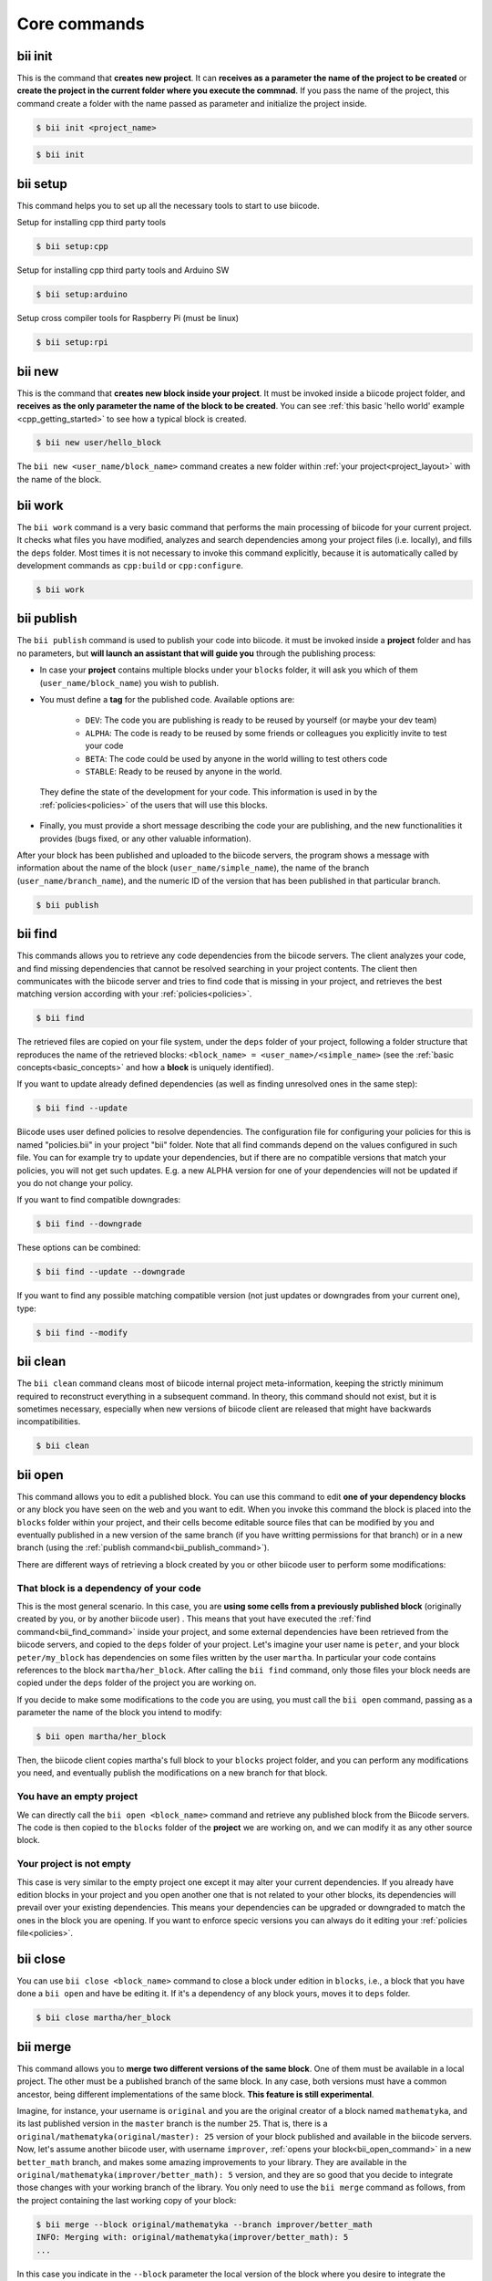 .. _bii_core_commands:


Core commands
===============


.. _bii_init_command:

bii init
--------

This is the command that **creates new project**. It can **receives as a parameter the name of the project to be created** or **create the project in the current folder where you execute the commnad**. If you pass the name of the project, this command create a folder with the name passed as parameter and initialize the project inside.

.. code-block:: bash

	$ bii init <project_name>

.. code-block:: bash

	$ bii init

.. _bii_setup_command:

bii setup
---------

This command helps you to set up all the necessary tools to start to use biicode.

Setup for installing cpp third party tools

.. code-block:: bash

	$ bii setup:cpp

Setup for installing cpp third party tools and Arduino SW

.. code-block:: bash

	$ bii setup:arduino

Setup cross compiler tools for Raspberry Pi (must be linux)

.. code-block:: bash

	$ bii setup:rpi



.. _bii_new_command:

bii new
-------

This is the command that **creates new block inside your project**. It must be invoked inside a biicode project folder, and **receives as the only parameter the name of the block to be created**. You can see :ref:`this basic 'hello world' example <cpp_getting_started>` to see how a typical block is created.

.. code-block:: bash

	$ bii new user/hello_block

The ``bii new <user_name/block_name>`` command creates a new folder within :ref:`your project<project_layout>` with the name of the block.

.. _bii_work_command:

bii work
--------

The ``bii work`` command is a very basic command that performs the main processing of biicode for your current project. It checks what files you have modified, analyzes and search dependencies among your project files (i.e. locally), and fills the ``deps`` folder. Most times it is not necessary to invoke this command explicitly, because it is automatically called by development commands as ``cpp:build`` or ``cpp:configure``.

.. code-block:: bash

	$ bii work


.. _bii_publish_command:

bii publish
-----------

The ``bii publish`` command is used to publish your code into biicode. it must be invoked inside a **project** folder and has no parameters, but **will launch an assistant that will guide you** through the publishing process:

* In case your **project** contains multiple blocks under your ``blocks`` folder, it will ask you which of them (``user_name/block_name``) you wish to publish.
* You must define a **tag** for the published code. Available options are: 	

	* ``DEV``: The code you are publishing is ready to be reused by yourself (or maybe your dev team)
	* ``ALPHA``: The code is ready to be reused by some friends or colleagues you explicitly invite to test your code
	* ``BETA``: The code could be used by anyone in the world willing to test others code
	* ``STABLE``: Ready to be reused by anyone in the world.

 They define the state of the development for your code. This information is used in by the :ref:`policies<policies>` of the users that will use this blocks.
* Finally, you must provide a short message describing the code your are publishing, and the new functionalities it provides (bugs fixed, or any other valuable information).

After your block has been published and uploaded to the biicode servers, the program shows a message with information about the name of the block (``user_name/simple_name``), the name of the branch (``user_name/branch_name``), and the numeric ID of the version that has been published in that particular branch.

.. code-block:: bash

	$ bii publish


.. _bii_find_command:

bii find
--------

This commands allows you to retrieve any code dependencies from the biicode servers. The client analyzes your code, and find missing dependencies that cannot be resolved searching in your project contents. The client then communicates with the biicode server and tries to find code that is missing in your project, and retrieves the best matching version according with your :ref:`policies<policies>`.

.. code-block:: bash

	$ bii find

The retrieved files are copied on your file system, under the ``deps`` folder of your project, following a folder structure that reproduces the name of the retrieved blocks: ``<block_name> = <user_name>/<simple_name>`` (see the :ref:`basic concepts<basic_concepts>` and how a **block** is uniquely identified).

If you want to update already defined dependencies (as well as finding unresolved ones in the same step):

.. code-block:: bash

	$ bii find --update

Biicode uses user defined policies to resolve dependencies. The configuration file for configuring your policies for this is named "policies.bii" in your project "bii" folder. Note that all find commands depend on the values configured in such file. You can for example try to update your dependencies, but if there are no compatible versions that match your policies, you will not get such updates. E.g. a new ALPHA version for one of your dependencies will not be updated if you do not change your policy.

If you want to find compatible downgrades:

.. code-block:: bash

	$ bii find --downgrade

These options can be combined:

.. code-block:: bash

	$ bii find --update --downgrade

If you want to find any possible matching compatible version (not just updates or downgrades from your current one), type:

.. code-block:: bash

	$ bii find --modify

.. _biiclean:

bii clean
---------

The ``bii clean`` command cleans most of biicode internal project meta-information, keeping the strictly minimum required to reconstruct everything in a subsequent command. In theory, this command should not exist, but it is sometimes necessary, especially when new versions of biicode client are released that might have backwards incompatibilities.

.. code-block:: bash

	$ bii clean


.. _bii_open_command:

bii open
--------

This command allows you to edit a published block.
You can use this command to edit **one of your dependency blocks** or any block you have seen on the web and you want to edit.
When you invoke this command the block is placed into the ``blocks`` folder within your project, and their cells become editable source files that can be modified by you and eventually published in a new version of the same branch (if you have writting permissions for that branch) or in a new branch (using the :ref:`publish command<bii_publish_command>`).

There are different ways of retrieving a block created by you or other biicode user to perform some modifications:

That block is a dependency of your code
^^^^^^^^^^^^^^^^^^^^^^^^^^^^^^^^^^^^^^^

This is the most general scenario. In this case, you are **using some cells from a previously published block** (originally created by you, or by another biicode user) . This means that yout have executed the :ref:`find command<bii_find_command>` inside your project, and some external dependencies have been retrieved from the biicode servers, and copied to the ``deps`` folder of your project. Let's imagine your user name is ``peter``, and your block ``peter/my_block`` has dependencies on some files written by the user ``martha``. In particular your code contains references to the block ``martha/her_block``.  After calling the ``bii find`` command, only those files your block needs are copied under the ``deps`` folder of the project you are working on. 

If you decide to make some modifications to the code you are using, you must call the ``bii open`` command, passing as a parameter the name of the block you intend to modify:

.. code-block:: bash

	$ bii open martha/her_block

Then, the biicode client copies martha's full block to your ``blocks`` project folder, and you can perform any modifications you need, and eventually publish the modifications on a new branch for that block.

You have an empty project
^^^^^^^^^^^^^^^^^^^^^^^^^

We can directly call the ``bii open <block_name>`` command and retrieve any published block from the Biicode servers. The code is then copied to the ``blocks`` folder of the **project** we are working on, and we can modify it as any other source block.

Your project is not empty
^^^^^^^^^^^^^^^^^^^^^^^^^

This case is very similar to the empty project one except it may alter your current dependencies. If you already have edition blocks in your project and you open another one that is not related to your other blocks, its dependencies will prevail over your existing dependencies. This means your dependencies can be upgraded or downgraded to match the ones in the block you are opening. If you want to enforce specic versions you can always do it editing your :ref:`policies file<policies>`.


.. _bii_close_command:

bii close
---------

You can use ``bii close <block_name>`` command to close a block under edition in ``blocks``, i.e., a block that you have done a ``bii open`` and have be editing it. If it's a dependency of any block yours, moves it to ``deps`` folder.

.. code-block:: bash

	$ bii close martha/her_block

.. _bii_merge_command:

bii merge
---------

This command allows you to **merge two different versions of the same block**. One of them must be available in a local project. The other must be a published branch of the same block. In any case, both versions must have a common ancestor, being different implementations of the same block. **This feature is still experimental**.

Imagine, for instance, your username is ``original`` and you are the original creator of a block named ``mathematyka``, and its last published version in the ``master`` branch is the number ``25``. That is, there is a ``original/mathematyka(original/master): 25`` version of your block published and available in the biicode servers. Now, let's assume another biicode user, with username ``improver``, :ref:`opens your block<bii_open_command>` in a new ``better_math`` branch, and makes some amazing improvements to your library. They are available in the ``original/mathematyka(improver/better_math): 5`` version, and they are so good that you decide to integrate those changes with your working branch of the library. You only need to use the ``bii merge`` command as follows, from the project containing the last working copy of your block:

.. code-block:: bash

	$ bii merge --block original/mathematyka --branch improver/better_math
	INFO: Merging with: original/mathematyka(improver/better_math): 5
	...


In this case you indicate in the ``--block`` parameter the local version of the block where you desire to integrate the remote changes, and ``--branch`` is the name of the branch containing the new code to be merged locally. If no ``--version`` number is given, the last published version of the remote branch is used. In case of any conflict during the process, the *diff*  information will be included in the corresponding conflictive files, and a warning message will be generated by the client.